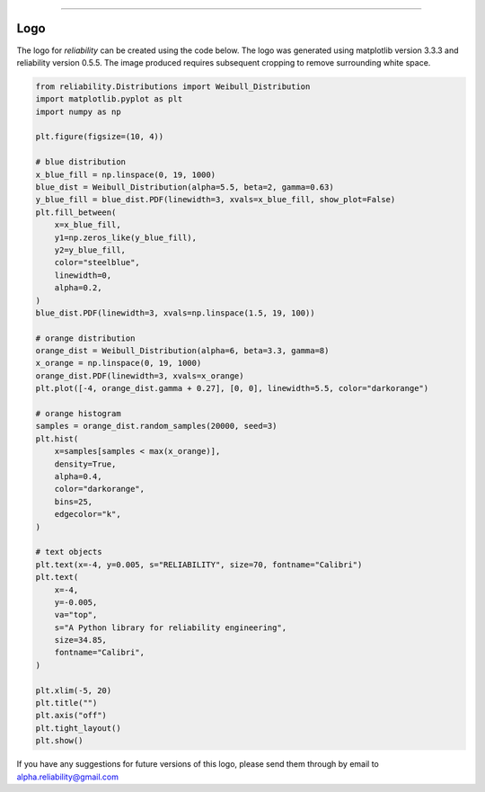 .. image:: images/logo.png

-------------------------------------

Logo
''''

The logo for `reliability` can be created using the code below. The logo was generated using matplotlib version 3.3.3 and reliability version 0.5.5. The image produced requires subsequent cropping to remove surrounding white space.

.. code:: python

    from reliability.Distributions import Weibull_Distribution
    import matplotlib.pyplot as plt
    import numpy as np

    plt.figure(figsize=(10, 4))

    # blue distribution
    x_blue_fill = np.linspace(0, 19, 1000)
    blue_dist = Weibull_Distribution(alpha=5.5, beta=2, gamma=0.63)
    y_blue_fill = blue_dist.PDF(linewidth=3, xvals=x_blue_fill, show_plot=False)
    plt.fill_between(
        x=x_blue_fill,
        y1=np.zeros_like(y_blue_fill),
        y2=y_blue_fill,
        color="steelblue",
        linewidth=0,
        alpha=0.2,
    )
    blue_dist.PDF(linewidth=3, xvals=np.linspace(1.5, 19, 100))

    # orange distribution
    orange_dist = Weibull_Distribution(alpha=6, beta=3.3, gamma=8)
    x_orange = np.linspace(0, 19, 1000)
    orange_dist.PDF(linewidth=3, xvals=x_orange)
    plt.plot([-4, orange_dist.gamma + 0.27], [0, 0], linewidth=5.5, color="darkorange")

    # orange histogram
    samples = orange_dist.random_samples(20000, seed=3)
    plt.hist(
        x=samples[samples < max(x_orange)],
        density=True,
        alpha=0.4,
        color="darkorange",
        bins=25,
        edgecolor="k",
    )

    # text objects
    plt.text(x=-4, y=0.005, s="RELIABILITY", size=70, fontname="Calibri")
    plt.text(
        x=-4,
        y=-0.005,
        va="top",
        s="A Python library for reliability engineering",
        size=34.85,
        fontname="Calibri",
    )

    plt.xlim(-5, 20)
    plt.title("")
    plt.axis("off")
    plt.tight_layout()
    plt.show()

If you have any suggestions for future versions of this logo, please send them through by email to alpha.reliability@gmail.com
